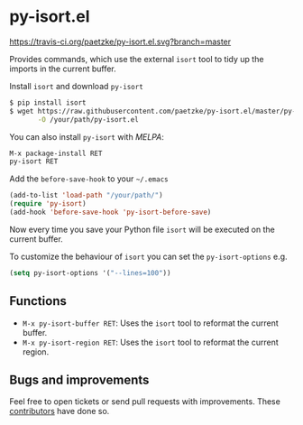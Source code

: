 * py-isort.el

[[https://travis-ci.org/paetzke/py-isort.el][https://travis-ci.org/paetzke/py-isort.el.svg?branch=master]]
[[http://melpa.org/#/py-isort][http://melpa.org/packages/py-isort-badge.svg]]

Provides commands, which use the external =isort= tool to tidy up the imports in the current buffer.

Install =isort= and download =py-isort=

#+BEGIN_SRC bash
$ pip install isort
$ wget https://raw.githubusercontent.com/paetzke/py-isort.el/master/py-isort.el \
       -O /your/path/py-isort.el
#+END_SRC

You can also install =py-isort= with /MELPA/:

#+BEGIN_SRC lisp
M-x package-install RET
py-isort RET
#+END_SRC

Add the =before-save-hook= to your =~/.emacs=

#+BEGIN_SRC lisp
(add-to-list 'load-path "/your/path/")
(require 'py-isort)
(add-hook 'before-save-hook 'py-isort-before-save)
#+END_SRC

Now every time you save your Python file =isort= will be executed on the current buffer.

To customize the behaviour of =isort= you can set the =py-isort-options= e.g.

#+BEGIN_SRC lisp
(setq py-isort-options '("--lines=100"))
#+END_SRC


** Functions

- =M-x py-isort-buffer RET=: Uses the =isort= tool to reformat the current buffer.
- =M-x py-isort-region RET=: Uses the =isort= tool to reformat the current region.


** Bugs and improvements

Feel free to open tickets or send pull requests with improvements.
These [[https://github.com/paetzke/py-isort.el/graphs/contributors][contributors]] have done so.
